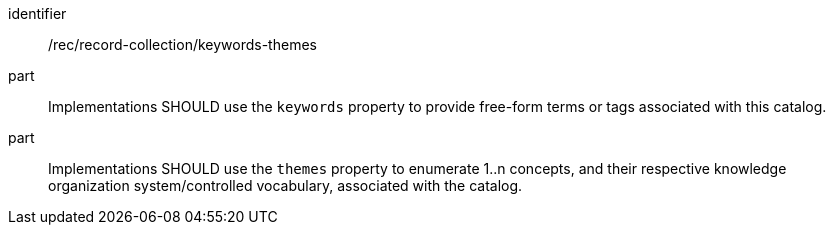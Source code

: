[[rec_record-collection_keywords-themes]]

//[width="90%",cols="2,6a"]
//|===
//^|*Recommendation {counter:rec-id}* |*/rec/record-collection/keywords-themes*
//^|A |Implementations SHOULD use the `keywords` property to provide free-form terms or tags associated with this catalog.
//^|B |Implementations SHOULD use the `themes` property to enumerate 1..n concepts, and their respective knowledge organization system/controlled vocabulary, associated with the catalog.
//|===

[recommendation]
====
[%metadata]
identifier:: /rec/record-collection/keywords-themes
part:: Implementations SHOULD use the `keywords` property to provide free-form terms or tags associated with this catalog.
part:: Implementations SHOULD use the `themes` property to enumerate 1..n concepts, and their respective knowledge organization system/controlled vocabulary, associated with the catalog.
====